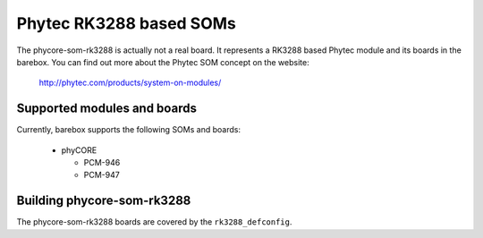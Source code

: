 Phytec RK3288 based SOMs
========================

The phycore-som-rk3288 is actually not a real board. It represents a RK3288
based Phytec module and its boards in the barebox.
You can find out more about the Phytec SOM concept on the website:

  http://phytec.com/products/system-on-modules/


Supported modules and boards
----------------------------

Currently, barebox supports the following SOMs and boards:

  - phyCORE

    - PCM-946
    - PCM-947

Building phycore-som-rk3288
---------------------------

The phycore-som-rk3288 boards are covered by the ``rk3288_defconfig``.
